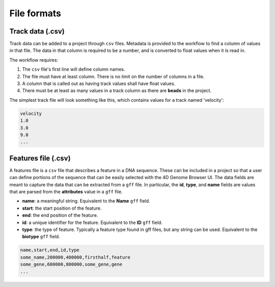 File formats
============

Track data (.csv)
-----------------

Track data can be added to a project through ``csv`` files. Metadata is
provided to the workflow to find a column of values in that file. The data
in that column is required to be a number, and is converted to float values
when it is read in.

The workflow requires:

1. The ``csv`` file's first line will define column names.
2. The file must have at least column. There is no limit on the number of columns in a file. 
3. A column that is called out as having track values shall have float values.
4. There must be at least as many values in a track column as there are **beads**
   in the project.

The simplest track file will look something like this, which contains values for
a track named 'velocity': 

.. code-block::

   velocity
   1.0
   3.0
   9.0
   ...
   

Features file (.csv)
--------------------

A features file is a ``csv`` file that describes a feature in a DNA sequence.
These can be included in a project so that a user can define portions of the sequence that can be easily selected with the 4D Genome Browser UI. The data fields are meant to capture the data that can be extracted from a ``gff`` file. In particular, the **id**, **type**, and **name** fields are values that are parsed from the **attributes** value in a ``gff`` file.

- **name**: a meaningful string. Equivalent to the **Name** ``gff`` field.
- **start**: the start position of the feature.
- **end**: the end position of the feature.
- **id**: a unique identifier for the feature. Equivalent to the **ID** ``gff`` field.
- **type**: the type of feature. Typically a feature type found in gff files, but any string can be used. Equivalent to the **biotype** ``gff`` field.

.. code-block::

    name,start,end,id,type
    some_name,200000,400000,firsthalf,feature
    some_gene,600000,800000,some_gene,gene
    ...
